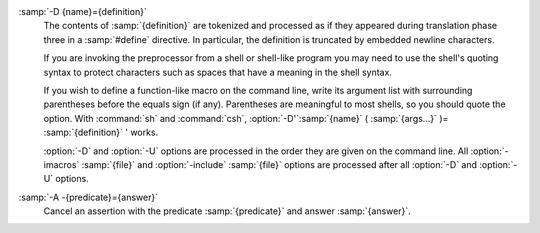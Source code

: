 ..
  Copyright 1988-2021 Free Software Foundation, Inc.
  This is part of the GCC manual.
  For copying conditions, see the GPL license file

.. option:: -D name

  Predefine :samp:`{name}` as a macro, with definition ``1``.

:samp:`-D {name}={definition}`
  The contents of :samp:`{definition}` are tokenized and processed as if
  they appeared during translation phase three in a :samp:`#define`
  directive.  In particular, the definition is truncated by
  embedded newline characters.

  If you are invoking the preprocessor from a shell or shell-like
  program you may need to use the shell's quoting syntax to protect
  characters such as spaces that have a meaning in the shell syntax.

  If you wish to define a function-like macro on the command line, write
  its argument list with surrounding parentheses before the equals sign
  (if any).  Parentheses are meaningful to most shells, so you should
  quote the option.  With :command:`sh` and :command:`csh`,
  :option:`-D'`:samp:`{name}` ( :samp:`{args...}` )= :samp:`{definition}` ' works.

  :option:`-D` and :option:`-U` options are processed in the order they
  are given on the command line.  All :option:`-imacros` :samp:`{file}` and
  :option:`-include` :samp:`{file}` options are processed after all
  :option:`-D` and :option:`-U` options.

.. option:: -U name

  Cancel any previous definition of :samp:`{name}`, either built in or
  provided with a :option:`-D` option.

.. option:: -include file

  Process :samp:`{file}` as if ``#include "file"`` appeared as the first
  line of the primary source file.  However, the first directory searched
  for :samp:`{file}` is the preprocessor's working directory *instead of*
  the directory containing the main source file.  If not found there, it
  is searched for in the remainder of the ``#include "..."`` search
  chain as normal.

  If multiple :option:`-include` options are given, the files are included
  in the order they appear on the command line.

.. option:: -imacros file

  Exactly like :option:`-include`, except that any output produced by
  scanning :samp:`{file}` is thrown away.  Macros it defines remain defined.
  This allows you to acquire all the macros from a header without also
  processing its declarations.

  All files specified by :option:`-imacros` are processed before all files
  specified by :option:`-include`.

.. option:: -undef

  Do not predefine any system-specific or GCC-specific macros.  The
  standard predefined macros remain defined.

  .. only:: cpp

    See :ref:`standard-predefined-macros`.

.. option:: -pthread

  Define additional macros required for using the POSIX threads library.
  You should use this option consistently for both compilation and linking.
  This option is supported on GNU/Linux targets, most other Unix derivatives,
  and also on x86 Cygwin and MinGW targets.

.. option:: -M

  .. index:: make

  .. index:: dependencies, make

  Instead of outputting the result of preprocessing, output a rule
  suitable for :command:`make` describing the dependencies of the main
  source file.  The preprocessor outputs one :command:`make` rule containing
  the object file name for that source file, a colon, and the names of all
  the included files, including those coming from :option:`-include` or
  :option:`-imacros` command-line options.

  Unless specified explicitly (with :option:`-MT` or :option:`-MQ` ), the
  object file name consists of the name of the source file with any
  suffix replaced with object file suffix and with any leading directory
  parts removed.  If there are many included files then the rule is
  split into several lines using :samp:`\\` -newline.  The rule has no
  commands.

  This option does not suppress the preprocessor's debug output, such as
  :option:`-dM`.  To avoid mixing such debug output with the dependency
  rules you should explicitly specify the dependency output file with
  :option:`-MF`, or use an environment variable like
  :envvar:`DEPENDENCIES_OUTPUT` (see :ref:`environment-variables`).  Debug output
  is still sent to the regular output stream as normal.

  Passing :option:`-M` to the driver implies :option:`-E`, and suppresses
  warnings with an implicit :option:`-w`.

.. option:: -MM

  Like :option:`-M` but do not mention header files that are found in
  system header directories, nor header files that are included,
  directly or indirectly, from such a header.

  This implies that the choice of angle brackets or double quotes in an
  :samp:`#include` directive does not in itself determine whether that
  header appears in :option:`-MM` dependency output.

.. option:: -MF file

  When used with :option:`-M` or :option:`-MM`, specifies a
  file to write the dependencies to.  If no :option:`-MF` switch is given
  the preprocessor sends the rules to the same place it would send
  preprocessed output.

  When used with the driver options :option:`-MD` or :option:`-MMD`,
  :option:`-MF` overrides the default dependency output file.

  If :samp:`{file}` is -, then the dependencies are written to stdout.

.. option:: -MG

  In conjunction with an option such as :option:`-M` requesting
  dependency generation, :option:`-MG` assumes missing header files are
  generated files and adds them to the dependency list without raising
  an error.  The dependency filename is taken directly from the
  ``#include`` directive without prepending any path.  :option:`-MG`
  also suppresses preprocessed output, as a missing header file renders
  this useless.

  This feature is used in automatic updating of makefiles.

.. option:: -Mno-modules

  Disable dependency generation for compiled module interfaces.

.. option:: -MP

  This option instructs CPP to add a phony target for each dependency
  other than the main file, causing each to depend on nothing.  These
  dummy rules work around errors :command:`make` gives if you remove header
  files without updating the Makefile to match.

  This is typical output:

  .. code-block:: c++

    test.o: test.c test.h

    test.h:

.. option:: -MT target

  Change the target of the rule emitted by dependency generation.  By
  default CPP takes the name of the main input file, deletes any
  directory components and any file suffix such as :samp:`.c`, and
  appends the platform's usual object suffix.  The result is the target.

  An :option:`-MT` option sets the target to be exactly the string you
  specify.  If you want multiple targets, you can specify them as a single
  argument to :option:`-MT`, or use multiple :option:`-MT` options.

  For example, -MT '$(objpfx)foo.o' might give

  .. code-block:: c++

    $(objpfx)foo.o: foo.c

.. option:: -MQ target

  Same as :option:`-MT`, but it quotes any characters which are special to
  Make.  -MQ '$(objpfx)foo.o' gives

  .. code-block:: c++

    $$(objpfx)foo.o: foo.c

  The default target is automatically quoted, as if it were given with
  :option:`-MQ`.

.. option:: -MD

  :option:`-MD` is equivalent to :option:`-M -MF` :samp:`{file}`, except that
  :option:`-E` is not implied.  The driver determines :samp:`{file}` based on
  whether an :option:`-o` option is given.  If it is, the driver uses its
  argument but with a suffix of .d, otherwise it takes the name
  of the input file, removes any directory components and suffix, and
  applies a .d suffix.

  If :option:`-MD` is used in conjunction with :option:`-E`, any
  :option:`-o` switch is understood to specify the dependency output file
  (see :ref:`-MF <dashmf>`), but if used without :option:`-E`, each :option:`-o`
  is understood to specify a target object file.

  Since :option:`-E` is not implied, :option:`-MD` can be used to generate
  a dependency output file as a side effect of the compilation process.

.. option:: -MMD

  Like :option:`-MD` except mention only user header files, not system
  header files.

.. option:: -fpreprocessed

  Indicate to the preprocessor that the input file has already been
  preprocessed.  This suppresses things like macro expansion, trigraph
  conversion, escaped newline splicing, and processing of most directives.
  The preprocessor still recognizes and removes comments, so that you can
  pass a file preprocessed with :option:`-C` to the compiler without
  problems.  In this mode the integrated preprocessor is little more than
  a tokenizer for the front ends.

  :option:`-fpreprocessed` is implicit if the input file has one of the
  extensions :samp:`.i`, :samp:`.ii` or :samp:`.mi`.  These are the
  extensions that GCC uses for preprocessed files created by
  :option:`-save-temps`.

.. option:: -fdirectives-only

  When preprocessing, handle directives, but do not expand macros.

  The option's behavior depends on the :option:`-E` and :option:`-fpreprocessed`
  options.

  With :option:`-E`, preprocessing is limited to the handling of directives
  such as ``#define``, ``#ifdef``, and ``#error``.  Other
  preprocessor operations, such as macro expansion and trigraph
  conversion are not performed.  In addition, the :option:`-dD` option is
  implicitly enabled.

  With :option:`-fpreprocessed`, predefinition of command line and most
  builtin macros is disabled.  Macros such as ``__LINE__``, which are
  contextually dependent, are handled normally.  This enables compilation of
  files previously preprocessed with ``-E -fdirectives-only``.

  With both :option:`-E` and :option:`-fpreprocessed`, the rules for
  :option:`-fpreprocessed` take precedence.  This enables full preprocessing of
  files previously preprocessed with ``-E -fdirectives-only``.

.. option:: -fdollars-in-identifiers

  .. _fdollars-in-identifiers:
  Accept :samp:`$` in identifiers.

  .. only:: cpp

    See :ref:`identifier-characters`.

.. option:: -fextended-identifiers

  Accept universal character names and extended characters in
  identifiers.  This option is enabled by default for C99 (and later C
  standard versions) and C++.

.. option:: -fno-canonical-system-headers

  When preprocessing, do not shorten system header paths with canonicalization.

.. option:: -fmax-include-depth=depth

  Set the maximum depth of the nested #include. The default is 200.

.. option:: -ftabstop=width

  Set the distance between tab stops.  This helps the preprocessor report
  correct column numbers in warnings or errors, even if tabs appear on the
  line.  If the value is less than 1 or greater than 100, the option is
  ignored.  The default is 8.

.. option:: -ftrack-macro-expansion[=level]

  Track locations of tokens across macro expansions. This allows the
  compiler to emit diagnostic about the current macro expansion stack
  when a compilation error occurs in a macro expansion. Using this
  option makes the preprocessor and the compiler consume more
  memory. The :samp:`{level}` parameter can be used to choose the level of
  precision of token location tracking thus decreasing the memory
  consumption if necessary. Value :samp:`0` of :samp:`{level}` de-activates
  this option. Value :samp:`1` tracks tokens locations in a
  degraded mode for the sake of minimal memory overhead. In this mode
  all tokens resulting from the expansion of an argument of a
  function-like macro have the same location. Value :samp:`2` tracks
  tokens locations completely. This value is the most memory hungry.
  When this option is given no argument, the default parameter value is
  :samp:`2`.

  Note that ``-ftrack-macro-expansion=2`` is activated by default.

.. option:: -fmacro-prefix-map=old=new

  When preprocessing files residing in directory :samp:`{old}`,
  expand the ``__FILE__`` and ``__BASE_FILE__`` macros as if the
  files resided in directory :samp:`{new}` instead.  This can be used
  to change an absolute path to a relative path by using . for
  :samp:`{new}` which can result in more reproducible builds that are
  location independent.  This option also affects
  ``__builtin_FILE()`` during compilation.  See also
  :option:`-ffile-prefix-map`.

.. option:: -fexec-charset=charset

  .. index:: character set, execution

  Set the execution character set, used for string and character
  constants.  The default is UTF-8.  :samp:`{charset}` can be any encoding
  supported by the system's ``iconv`` library routine.

.. option:: -fwide-exec-charset=charset

  .. index:: character set, wide execution

  Set the wide execution character set, used for wide string and
  character constants.  The default is UTF-32 or UTF-16, whichever
  corresponds to the width of ``wchar_t``.  As with
  :option:`-fexec-charset`, :samp:`{charset}` can be any encoding supported
  by the system's ``iconv`` library routine; however, you will have
  problems with encodings that do not fit exactly in ``wchar_t``.

.. option:: -finput-charset=charset

  .. index:: character set, input

  Set the input character set, used for translation from the character
  set of the input file to the source character set used by GCC.  If the
  locale does not specify, or GCC cannot get this information from the
  locale, the default is UTF-8.  This can be overridden by either the locale
  or this command-line option.  Currently the command-line option takes
  precedence if there's a conflict.  :samp:`{charset}` can be any encoding
  supported by the system's ``iconv`` library routine.

.. only:: not cpp

  .. option:: -fpch-deps

    When using precompiled headers (see :ref:`precompiled-headers`), this flag
    causes the dependency-output flags to also list the files from the
    precompiled header's dependencies.  If not specified, only the
    precompiled header are listed and not the files that were used to
    create it, because those files are not consulted when a precompiled
    header is used.

  .. option:: -fpch-preprocess

    This option allows use of a precompiled header (see :ref:`precompiled-headers`) together with :option:`-E`.  It inserts a special ``#pragma``,
    ``#pragma GCC pch_preprocess "filename"`` in the output to mark
    the place where the precompiled header was found, and its :samp:`{filename}`.
    When :option:`-fpreprocessed` is in use, GCC recognizes this ``#pragma``
    and loads the PCH.

    This option is off by default, because the resulting preprocessed output
    is only really suitable as input to GCC.  It is switched on by
    :option:`-save-temps`.

    You should not write this ``#pragma`` in your own code, but it is
    safe to edit the filename if the PCH file is available in a different
    location.  The filename may be absolute or it may be relative to GCC's
    current directory.

.. option:: -fworking-directory, -fno-working-directory

  Enable generation of linemarkers in the preprocessor output that
  let the compiler know the current working directory at the time of
  preprocessing.  When this option is enabled, the preprocessor
  emits, after the initial linemarker, a second linemarker with the
  current working directory followed by two slashes.  GCC uses this
  directory, when it's present in the preprocessed input, as the
  directory emitted as the current working directory in some debugging
  information formats.  This option is implicitly enabled if debugging
  information is enabled, but this can be inhibited with the negated
  form :option:`-fno-working-directory`.  If the :option:`-P` flag is
  present in the command line, this option has no effect, since no
  ``#line`` directives are emitted whatsoever.

.. option:: -A predicate=answer

  Make an assertion with the predicate :samp:`{predicate}` and answer
  :samp:`{answer}`.  This form is preferred to the older form :option:`-A`
  :samp:`{predicate}` ( :samp:`{answer}` ), which is still supported, because
  it does not use shell special characters.

  .. only:: cpp

    See :ref:`obsolete-features`.

:samp:`-A -{predicate}={answer}`
  Cancel an assertion with the predicate :samp:`{predicate}` and answer
  :samp:`{answer}`.

.. option:: -C

  Do not discard comments.  All comments are passed through to the output
  file, except for comments in processed directives, which are deleted
  along with the directive.

  You should be prepared for side effects when using :option:`-C` ; it
  causes the preprocessor to treat comments as tokens in their own right.
  For example, comments appearing at the start of what would be a
  directive line have the effect of turning that line into an ordinary
  source line, since the first token on the line is no longer a :samp:`#`.

.. option:: -CC

  Do not discard comments, including during macro expansion.  This is
  like :option:`-C`, except that comments contained within macros are
  also passed through to the output file where the macro is expanded.

  In addition to the side effects of the :option:`-C` option, the
  :option:`-CC` option causes all C++-style comments inside a macro
  to be converted to C-style comments.  This is to prevent later use
  of that macro from inadvertently commenting out the remainder of
  the source line.

  The :option:`-CC` option is generally used to support lint comments.

.. option:: -P

  Inhibit generation of linemarkers in the output from the preprocessor.
  This might be useful when running the preprocessor on something that is
  not C code, and will be sent to a program which might be confused by the
  linemarkers.

  .. only:: cpp

    See :ref:`preprocessor-output`.

  .. index:: traditional C language

  .. index:: C language, traditional

.. option:: -traditional, -traditional-cpp

  Try to imitate the behavior of pre-standard C preprocessors, as
  opposed to ISO C preprocessors.

  .. only:: cpp

    See :ref:`traditional-mode`.

  .. only:: not cpp

    See the GNU CPP manual for details.

  Note that GCC does not otherwise attempt to emulate a pre-standard 
  C compiler, and these options are only supported with the :option:`-E` 
  switch, or when invoking CPP explicitly.

.. option:: -trigraphs

  Support ISO C trigraphs.
  These are three-character sequences, all starting with :samp:`??`, that
  are defined by ISO C to stand for single characters.  For example,
  :samp:`??/` stands for :samp:`\\`, so :samp:`??/n` is a character
  constant for a newline.

  .. only:: cpp

    See :ref:`initial-processing`.

  .. only:: not cpp

    The nine trigraphs and their replacements are

    .. code-block::

      Trigraph:       ??(  ??)  ??<  ??>  ??=  ??/  ??'  ??!  ??-
      Replacement:      [    ]    {    }    #    \    ^    |    ~

  By default, GCC ignores trigraphs, but in
  standard-conforming modes it converts them.  See the :option:`-std` and
  :option:`-ansi` options.

.. option:: -remap

  Enable special code to work around file systems which only permit very
  short file names, such as MS-DOS.

.. option:: -H

  Print the name of each header file used, in addition to other normal
  activities.  Each name is indented to show how deep in the
  :samp:`#include` stack it is.  Precompiled header files are also
  printed, even if they are found to be invalid; an invalid precompiled
  header file is printed with :samp:`...x` and a valid one with :samp:`...!` .

.. option:: -dletters

  Says to make debugging dumps during compilation as specified by
  :samp:`{letters}`.  The flags documented here are those relevant to the
  preprocessor.  Other :samp:`{letters}` are interpreted
  by the compiler proper, or reserved for future versions of GCC, and so
  are silently ignored.  If you specify :samp:`{letters}` whose behavior
  conflicts, the result is undefined.

  .. only:: not cpp

    See :ref:`developer-options`, for more information.

  .. option:: -dM

    Instead of the normal output, generate a list of :samp:`#define`
    directives for all the macros defined during the execution of the
    preprocessor, including predefined macros.  This gives you a way of
    finding out what is predefined in your version of the preprocessor.
    Assuming you have no file foo.h, the command

    .. code-block:: c++

      touch foo.h; cpp -dM foo.h

    shows all the predefined macros.

    .. only:: cpp

      If you use :option:`-dM` without the :option:`-E` option, :option:`-dM` is
      interpreted as a synonym for :option:`-fdump-rtl-mach`.
      See :ref:`developer-options`.

  .. option:: -dD

    Like :option:`-dM` except in two respects: it does *not* include the
    predefined macros, and it outputs *both* the :samp:`#define`
    directives and the result of preprocessing.  Both kinds of output go to
    the standard output file.

  .. option:: -dN

    Like :option:`-dD`, but emit only the macro names, not their expansions.

  .. option:: -dI

    Output :samp:`#include` directives in addition to the result of
    preprocessing.

  .. option:: -dU

    Like :option:`-dD` except that only macros that are expanded, or whose
    definedness is tested in preprocessor directives, are output; the
    output is delayed until the use or test of the macro; and
    :samp:`#undef` directives are also output for macros tested but
    undefined at the time.

.. option:: -fdebug-cpp

  This option is only useful for debugging GCC.  When used from CPP or with
  :option:`-E`, it dumps debugging information about location maps.  Every
  token in the output is preceded by the dump of the map its location
  belongs to.

  When used from GCC without :option:`-E`, this option has no effect.

